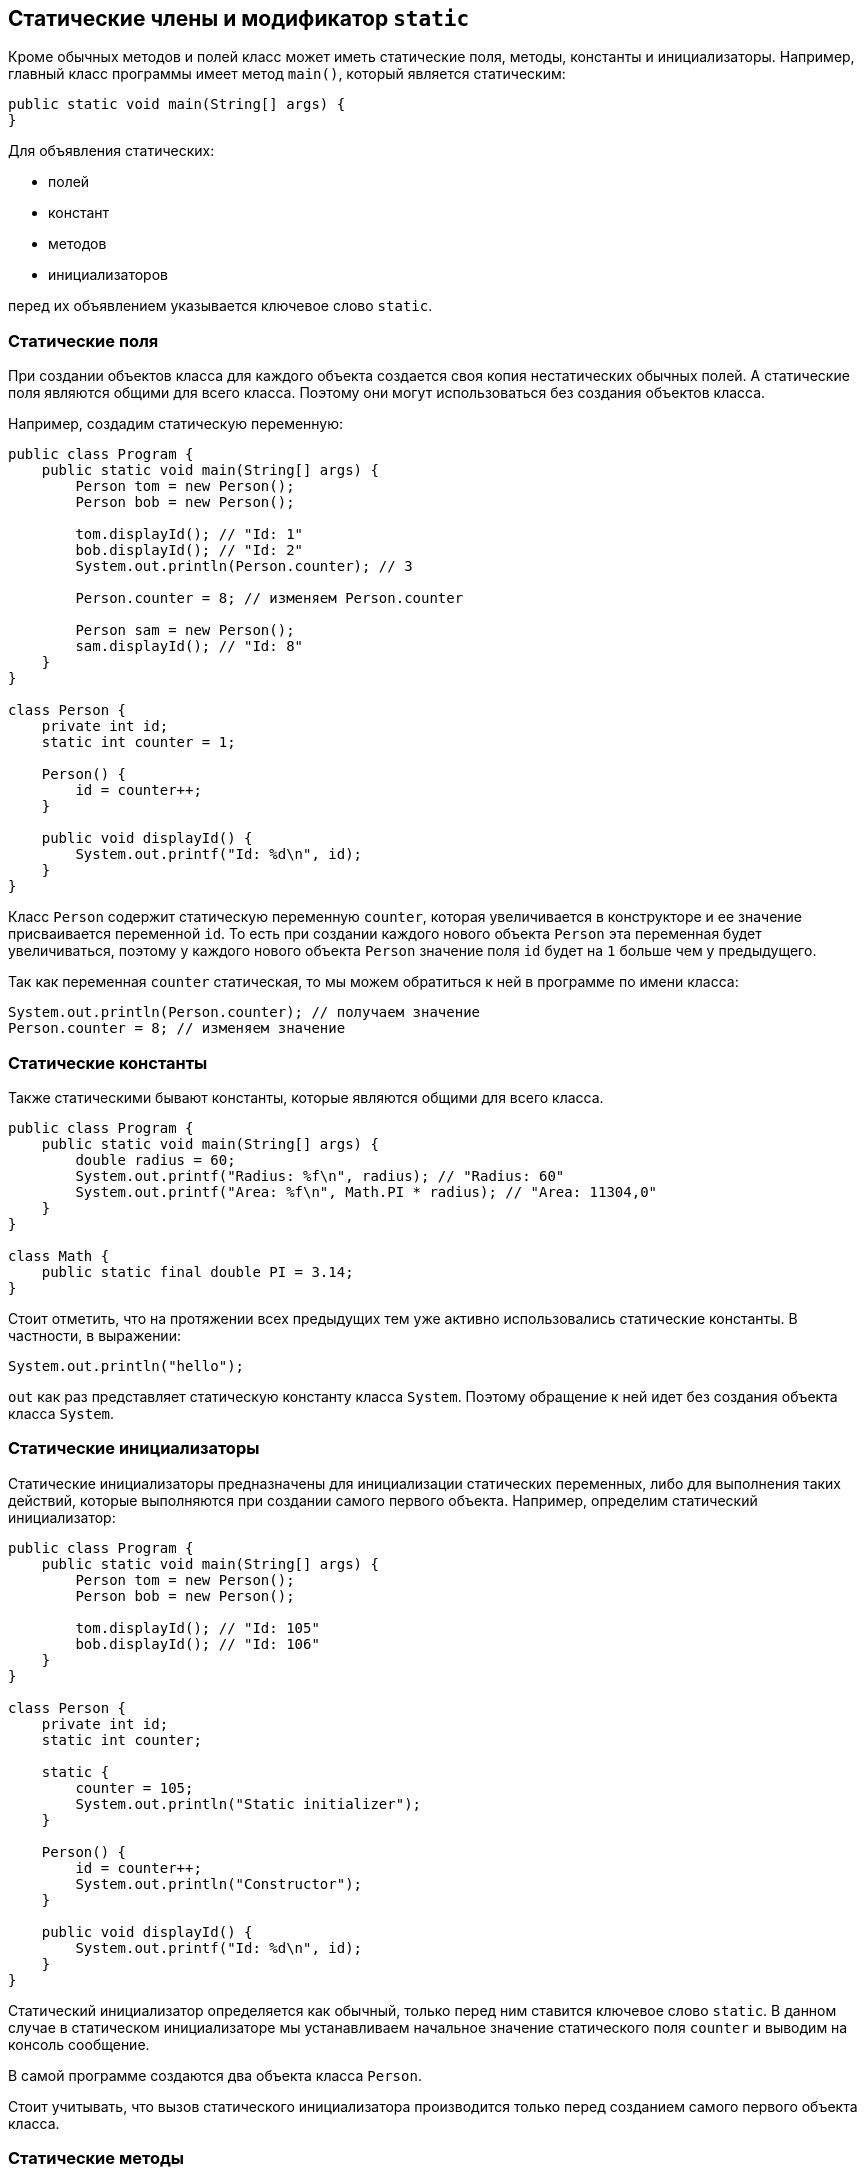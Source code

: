 == Статические члены и модификатор `static`

Кроме обычных методов и полей класс может иметь статические поля, методы, константы и инициализаторы. Например, главный класс программы имеет метод `main()`, который является статическим:

[source, java]
----
public static void main(String[] args) {
}
----

Для объявления статических:

- полей
- констант
- методов
- инициализаторов

перед их объявлением указывается ключевое слово `static`.

=== Статические поля

При создании объектов класса для каждого объекта создается своя копия нестатических обычных полей. А статические поля являются общими для всего класса. Поэтому они могут использоваться без создания объектов класса.

Например, создадим статическую переменную:

[source, java]
----
public class Program {
    public static void main(String[] args) {
        Person tom = new Person();
        Person bob = new Person();

        tom.displayId(); // "Id: 1"
        bob.displayId(); // "Id: 2"
        System.out.println(Person.counter); // 3

        Person.counter = 8; // изменяем Person.counter

        Person sam = new Person();
        sam.displayId(); // "Id: 8"
    }
}

class Person {
    private int id;
    static int counter = 1;

    Person() {
        id = counter++;
    }

    public void displayId() {
        System.out.printf("Id: %d\n", id);
    }
}
----

Класс `Person` содержит статическую переменную `counter`, которая увеличивается в конструкторе и ее значение присваивается переменной `id`. То есть при создании каждого нового объекта `Person` эта переменная будет увеличиваться, поэтому у каждого нового объекта `Person` значение поля `id` будет на `1` больше чем у предыдущего.

Так как переменная `counter` статическая, то мы можем обратиться к ней в программе по имени класса:

[source, java]
----
System.out.println(Person.counter); // получаем значение
Person.counter = 8; // изменяем значение
----

=== Статические константы
Также статическими бывают константы, которые являются общими для всего класса.

[source, java]
----
public class Program {
    public static void main(String[] args) {
        double radius = 60;
        System.out.printf("Radius: %f\n", radius); // "Radius: 60"
        System.out.printf("Area: %f\n", Math.PI * radius); // "Area: 11304,0"
    }
}

class Math {
    public static final double PI = 3.14;
}
----

Стоит отметить, что на протяжении всех предыдущих тем уже активно использовались статические константы. В частности, в выражении:

[source, java]
----
System.out.println("hello");
----

`out` как раз представляет статическую константу класса `System`. Поэтому обращение к ней идет без создания объекта класса `System`.

=== Статические инициализаторы

Статические инициализаторы предназначены для инициализации статических переменных, либо для выполнения таких действий, которые выполняются при создании самого первого объекта. Например, определим статический инициализатор:

[source, java]
----
public class Program {
    public static void main(String[] args) {
        Person tom = new Person();
        Person bob = new Person();

        tom.displayId(); // "Id: 105"
        bob.displayId(); // "Id: 106"
    }
}

class Person {
    private int id;
    static int counter;

    static {
        counter = 105;
        System.out.println("Static initializer");
    }

    Person() {
        id = counter++;
        System.out.println("Constructor");
    }

    public void displayId() {
        System.out.printf("Id: %d\n", id);
    }
}
----

Статический инициализатор определяется как обычный, только перед ним ставится ключевое слово `static`. В данном случае в статическом инициализаторе мы устанавливаем начальное значение статического поля `counter` и выводим на консоль сообщение.

В самой программе создаются два объекта класса `Person`.

Стоит учитывать, что вызов статического инициализатора производится только перед созданием самого первого объекта класса.

=== Статические методы

Статические методы также относятся ко всему классу в целом. Например, в примере выше статическая переменная `counter` была доступна извне, и мы могли изменить ее значение вне класса `Person`. Сделаем ее недоступной для изменения извне, но доступной для чтения. Для этого используем статический метод:

[source, java]
----
public class Program {
    public static void main(String[] args) {
        Person.displayCounter(); // "Counter: 1"

        Person tom = new Person();
        Person bob = new Person();

        Person.displayCounter(); // "Counter: 3"
    }
}

class Person {
    private int id;
    private static int counter = 1;

    Person() {
        id = counter++;
    }

    public static void displayCounter() {
        System.out.printf("Counter: %d\n", counter);
    }

    public void displayId() {
        System.out.printf("Id: %d\n", id);
    }
}
----

Теперь статическая переменная недоступна извне, она приватная. А ее значение выводится с помощью статического метода `displayCounter()`. Для обращения к статическому методу используется имя класса:

[source, java]
----
Person.displayCounter();
----

При использовании статических методов надо учитывать ограничения: в статических методах мы можем вызывать только другие статические методы и использовать только статические переменные.

Вообще методы определяются как статические, когда методы не затрагиют состояние объекта, то есть его нестатические поля и константы, и для вызова метода нет смысла создавать экземпляр класса. Например:

[source, java]
----
public class Program {
    public static void main(String[] args) {
        System.out.println(Operation.sum(45, 23)); // 68
        System.out.println(Operation.subtract(45, 23)); // 22
        System.out.println(Operation.multiply(4, 23)); // 92
    }
}

class Operation {
    static int sum(int x, int y) {
        return x + y;
    }

    static int subtract(int x, int y) {
        return x - y;
    }

    static int multiply(int x, int y) {
        return x * y;
    }
}
----

В данном случае для методов `sum()`, `subtract()`, `multiply()` не имеет значения, какой именно экземпляр класса `Operation` используется. Эти методы работают только с параметрами, не затрагивая состояние класса. Поэтому их можно определить как статические.
